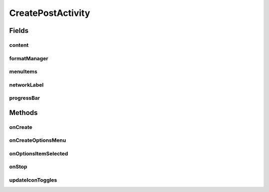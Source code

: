 .. java:import:: android.content SharedPreferences

.. java:import:: android.os Bundle

.. java:import:: android.support.v7.app AppCompatActivity

.. java:import:: android.support.v7.widget Toolbar

.. java:import:: android.text SpannableStringBuilder

.. java:import:: android.text.method LinkMovementMethod

.. java:import:: android.util SparseArray

.. java:import:: android.util SparseBooleanArray

.. java:import:: android.view Menu

.. java:import:: android.view MenuInflater

.. java:import:: android.view MenuItem

.. java:import:: android.view View

.. java:import:: android.widget Button

.. java:import:: android.widget ProgressBar

.. java:import:: android.widget TextView

.. java:import:: com.android.volley Request

.. java:import:: com.android.volley RequestQueue

.. java:import:: com.android.volley Response

.. java:import:: com.android.volley.toolbox Volley

.. java:import:: com.culturemesh.android.models Network

.. java:import:: com.culturemesh.android.models Post

.. java:import:: java.util Date

CreatePostActivity
==================

.. java:package:: com.culturemesh.android
   :noindex:

.. java:type:: public class CreatePostActivity extends AppCompatActivity implements FormatManager.IconUpdateListener

   Creates screen the user can use to create a new \ :java:ref:`Post`\

Fields
------
content
^^^^^^^

.. java:field::  ListenableEditText content
   :outertype: CreatePostActivity

   Field the user uses to type the body of their \ :java:ref:`Post`\

formatManager
^^^^^^^^^^^^^

.. java:field::  FormatManager formatManager
   :outertype: CreatePostActivity

   Handles markup of the body text

menuItems
^^^^^^^^^

.. java:field::  SparseArray<MenuItem> menuItems
   :outertype: CreatePostActivity

   All the items in the formatting menu

networkLabel
^^^^^^^^^^^^

.. java:field::  TextView networkLabel
   :outertype: CreatePostActivity

   Displays the \ :java:ref:`Network`\  the user's \ :java:ref:`Post`\  will be added to

progressBar
^^^^^^^^^^^

.. java:field::  ProgressBar progressBar
   :outertype: CreatePostActivity

   Displays progress as the post is being sent over the network

Methods
-------
onCreate
^^^^^^^^

.. java:method:: @Override protected void onCreate(Bundle savedInstanceState)
   :outertype: CreatePostActivity

   Create the screen from \ :java:ref:`R.layout.activity_create_post`\ , fill \ :java:ref:`CreatePostActivity.networkLabel`\  with a description of the \ :java:ref:`Network`\  from \ :java:ref:`API.Get.network(RequestQueue,long,Response.Listener)`\ , setup \ :java:ref:`CreatePostActivity.formatManager`\ , and link a listener to the submission button that sends the \ :java:ref:`Post`\  using \ :java:ref:`API.Post.post(RequestQueue,Post,SharedPreferences,Response.Listener)`\

   :param savedInstanceState: {@inheritDoc}

onCreateOptionsMenu
^^^^^^^^^^^^^^^^^^^

.. java:method:: @Override public boolean onCreateOptionsMenu(Menu menu)
   :outertype: CreatePostActivity

   Populate the options menu with controls to make text bold, italic, or a link

   :param menu: Menu to populate with options
   :return: Always returns \ ``true``\

onOptionsItemSelected
^^^^^^^^^^^^^^^^^^^^^

.. java:method:: @Override public boolean onOptionsItemSelected(MenuItem item)
   :outertype: CreatePostActivity

   This function handles what happens when our format toggle buttons are clicked. We want to update the content formatting when this happens as well with Spannables. Check out https://stackoverflow.com/questions/10828182/spannablestringbuilder-to-create-string-with-multiple-fonts-text-sizes-etc-examp for more info.

   :param item: the MenuItem that was tapped.

onStop
^^^^^^

.. java:method:: @Override public void onStop()
   :outertype: CreatePostActivity

   This ensures that we are canceling all network requests if the user is leaving this activity. We use a RequestFilter that accepts all requests (meaning it cancels all requests)

updateIconToggles
^^^^^^^^^^^^^^^^^

.. java:method:: public void updateIconToggles(SparseBooleanArray formTogState, SparseArray<int[]> toggleIcons)
   :outertype: CreatePostActivity

   This fancy function uses our SparseArray's to concisely iterate over our toggle icons and update their colors - white if untoggled, black if toggled.

